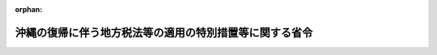.. _347M50000008013_20010106_412M50000008044:

:orphan:

========================================================
沖縄の復帰に伴う地方税法等の適用の特別措置等に関する省令
========================================================

.. raw:: html
    
    
    <main id="contentsLaw" class="active">
    <div id="innerDocument" class="active">
    
    
    
    
    <div style="margin-bottom: 12px;">
    <div id="lawTitleNo" style="font-size: 1.067rem; font-weight: bold;" class="_shokanBoxParent">昭和四十七年自治省令第十三号<div class="_shokanBox"></div>
    <div class="_inyoBox" id="_inyo_"></div>
    </div>
    <div id="lawTitle" style="margin-left: 3rem; font-size: 1.5rem; font-weight: bold; line-height: 1.25em;" class="_shokanBoxParent">
    <span data-xpath="">沖縄の復帰に伴う地方税法等の適用の特別措置等に関する省令</span><div class="_shokanBox" id="_shokan_"><div class="_shokanBtnIcons"></div></div>
    <div class="_inyoBox" id="_inyo_"></div>
    </div>
    </div><section id="EnactStatement" class="active EnactStatement"><div class="_div_EnactStatement _shokanBoxParent" style="text-indent: 1em;">
    <span data-xpath="">沖縄の復帰に伴う特別措置に関する法律（昭和四十六年法律第百二十九号）及び沖縄の復帰に伴う地方税法の適用の特別措置等に関する政令（昭和四十七年政令第百六十一号）の規定に基づき、沖縄の復帰に伴う地方税法等の適用の特別措置等に関する省令を次のように定める。</span><div class="_shokanBox" id="_shokan_"><div class="_shokanBtnIcons"></div></div>
    <div class="_inyoBox" id="_inyo_"></div>
    </div></section><section id="MainProvision" class="active MainProvision"><section id="" class="active Article"><div style="margin-left: 1em; font-weight: bold;" class="_div_ArticleCaption _shokanBoxParent">
    <span data-xpath="">（個人の道府県民税及び市町村民税の経過措置）</span><div class="_shokanBox" id="_shokan_"><div class="_shokanBtnIcons"></div></div>
    <div class="_inyoBox" id="_inyo_"></div>
    </div>
    <div style="margin-left: 1em; text-indent: -1em;" id="" class="_div_ArticleTitle _shokanBoxParent">
    <span style="font-weight: bold;">第一条</span>　<span data-xpath="">沖縄の復帰に伴う地方税法の適用の特別措置等に関する政令（昭和四十七年政令第百六十一号。以下「令」という。）第四条第四項及び第十二条第五項において読み替えて適用する地方税法（昭和二十五年法律第二百二十六号）第三十二条第二項後段及び第三百十三条第二項後段の規定は、前年（昭和四十六年四月一日から翌年三月三十一日までの間をいう。以下同じ。）の総所得金額のうちに所得税法（昭和四十年法律第三十三号）第九条第一項第二十号に規定する所得に相当する所得を有する者が当該所得の明細に関する事項その他必要な事項を記載した書類を昭和四十七年四月一日現在の住所所在地の市町村長に提出する場合（当該書類を提出しないこと又は当該書類に当該事項の記載がないことについてやむを得ない事情があると市町村長が認める場合を含む。）に限り、適用する。</span><div class="_shokanBox" id="_shokan_"><div class="_shokanBtnIcons"></div></div>
    <div class="_inyoBox" id="_inyo_"></div>
    </div>
    <div style="margin-left: 1em; text-indent: -1em;" class="_div_ParagraphSentence _shokanBoxParent">
    <span style="font-weight: bold;">２</span>　<span data-xpath="">令第四条第四項及び第十二条第五項において読み替えて適用する地方税法第三十四条第三項及び第三百十四条の二第三項に規定する自治省令で定める扶養親族は、生計を一にする二以上の所得割の納税義務者が次の各号に掲げる場合に該当するときの当該各号に掲げる扶養親族とする。</span><div class="_shokanBox" id="_shokan_"><div class="_shokanBtnIcons"></div></div>
    <div class="_inyoBox" id="_inyo_"></div>
    </div>
    <div id="" style="margin-left: 2em; text-indent: -1em;" class="_div_ItemSentence _shokanBoxParent">
    <span style="font-weight: bold;">一</span>　<span data-xpath="">控除対象配偶者を有する納税義務者がある場合</span>　<span data-xpath="">当該納税義務者のうち控除対象配偶者を有しない納税義務者の扶養親族</span><div class="_shokanBox" id="_shokan_"><div class="_shokanBtnIcons"></div></div>
    <div class="_inyoBox" id="_inyo_"></div>
    </div>
    <div id="" style="margin-left: 2em; text-indent: -1em;" class="_div_ItemSentence _shokanBoxParent">
    <span style="font-weight: bold;">二</span>　<span data-xpath="">控除対象配偶者を有しない納税義務者のうち二以上のものが扶養親族を有する場合</span>　<span data-xpath="">当該納税義務者のうち、地方税法第四十五条の二第一項及び第三百十七条の二第一項の申告書を提出する義務を有する者にあつては当該申告書、給与所得以外の所得を有しなかつた者にあつては同法第三百十七条の六第一項の給与支払報告書（給与所得以外の所得を有しなかつた者が、自己の扶養親族とする者の氏名その他必要な事項を記載した申請書を昭和四十七年四月一日現在の住所所在地の市町村長に提出したときは、当該申請書）に令第四条第四項及び第十二条第五項において読み替えて適用する地方税法第三十四条第三項及び第三百十四条の二第三項の規定の適用を受けるものであることが記載されている納税義務者（当該納税義務者が二以上いるときは、当該二以上の納税義務者のうち前年の総所得金額が最も大きいもの）以外の納税義務者の扶養親族</span><div class="_shokanBox" id="_shokan_"><div class="_shokanBtnIcons"></div></div>
    <div class="_inyoBox" id="_inyo_"></div>
    </div>
    <div style="margin-left: 1em; text-indent: -1em;" class="_div_ParagraphSentence _shokanBoxParent">
    <span style="font-weight: bold;">３</span>　<span data-xpath="">沖縄県及び沖縄県の区域内の市町村が課する昭和四十七年度分の個人の道府県民税及び市町村民税については、前二項に定めるものを除き、次に定めるところによる。</span><div class="_shokanBox" id="_shokan_"><div class="_shokanBtnIcons"></div></div>
    <div class="_inyoBox" id="_inyo_"></div>
    </div>
    <div id="" style="margin-left: 2em; text-indent: -1em;" class="_div_ItemSentence _shokanBoxParent">
    <span style="font-weight: bold;">一</span>　<span data-xpath="">道府県民税の所得割の納税義務者が沖縄の所得税法（千九百五十二年立法第四十四号）第二十八条の二第一項の規定の適用がある沖縄の所得税に相当する税又は当該沖縄の所得税に相当する税が課される所得を課税標準として課される道府県民税若しくは市町村民税に相当する税（以下本項において「外域の所得税等」と総称する。）を課された場合において、当該外域の所得税等の額のうち同項の控除限度額（以下本項において「沖縄の所得税の控除限度額」という。）をこえる額があるときは、地方税法第三十七条の二及び地方税法施行令（昭和二十五年政令第二百四十五号。以下「施行令」という。）第七条の十九の規定にかかわらず、沖縄の所得税の控除限度額に百分の十を乗じて得た額（次号において「道府県民税の控除限度額」という。）を限度として、当該こえる金額をその者の令第四条第二項及び第三項の規定を適用した場合の所得割の額から控除するものとする。</span><span data-xpath="">この場合においては、当該外域の所得税等の額の控除に関する事実を記載した書類を提出しなければならない。</span><div class="_shokanBox" id="_shokan_"><div class="_shokanBtnIcons"></div></div>
    <div class="_inyoBox" id="_inyo_"></div>
    </div>
    <div id="" style="margin-left: 2em; text-indent: -1em;" class="_div_ItemSentence _shokanBoxParent">
    <span style="font-weight: bold;">二</span>　<span data-xpath="">市町村民税の所得割の納税義務者が外域の所得税等を課された場合において、当該外域の所得税等の額のうち沖縄の所得税の控除限度額及び道府県民税の控除限度額をこえる額があるときは、地方税法第三百十四条の七及び施行令第四十八条の九の二の規定にかかわらず、沖縄の所得税の控除限度額に百分の二十を乗じて得た額を限度として、当該こえる金額をその者の令第十二条第三項第六号及び第七号の規定を適用した場合の所得割の額から控除するものとする。</span><span data-xpath="">この場合においては、当該外域の所得税等の額の控除に関する事項を記載した書類を提出しなければならない。</span><div class="_shokanBox" id="_shokan_"><div class="_shokanBtnIcons"></div></div>
    <div class="_inyoBox" id="_inyo_"></div>
    </div>
    <div id="" style="margin-left: 2em; text-indent: -1em;" class="_div_ItemSentence _shokanBoxParent">
    <span style="font-weight: bold;">三</span>　<span data-xpath="">施行令附則第四条並びに地方税法施行規則（昭和二十九年総理府令第二十三号。以下「施行規則」という。）第二条の三第一項第二号及び第三号並びに第二項第五号及び第六号の規定は、適用しない。</span><div class="_shokanBox" id="_shokan_"><div class="_shokanBtnIcons"></div></div>
    <div class="_inyoBox" id="_inyo_"></div>
    </div>
    <div style="margin-left: 1em; text-indent: -1em;" class="_div_ParagraphSentence _shokanBoxParent">
    <span style="font-weight: bold;">４</span>　<span data-xpath="">沖縄県及び沖縄県の区域内の市町村が課する昭和四十七年度分の個人の道府県民税及び市町村民税に係る施行令の規定中個人の道府県民税及び市町村民税に関する部分の適用については、施行令の規定中次の表の上欄に掲げる規定の同表の中欄に掲げる字句は、それぞれ同表の下欄に掲げる字句に読み替えるものとする。</span><div class="_shokanBox" id="_shokan_"><div class="_shokanBtnIcons"></div></div>
    <div class="_inyoBox" id="_inyo_"></div>
    </div>
    <div class="_shokanBoxParent">
    <table class="Table" style="margin-left: 1em;">
    <tr class="TableRow">
    <td style="border-top: black solid 1px; border-bottom: black solid 1px; border-left: black solid 1px; border-right: black solid 1px;" class="col-pad"><div><span data-xpath="">第七条</span></div></td>
    <td style="border-top: black solid 1px; border-bottom: black solid 1px; border-left: black solid 1px; border-right: black solid 1px;" class="col-pad"><div><span data-xpath="">身体障害者福祉法（昭和二十四年法律第二百八十三号）</span></div></td>
    <td style="border-top: black solid 1px; border-bottom: black solid 1px; border-left: black solid 1px; border-right: black solid 1px;" class="col-pad"><div><span data-xpath="">沖縄の身体障害者福祉法（千九百五十三年立法第八十一号）</span></div></td>
    </tr>
    <tr class="TableRow">
    <td style="border-top: black solid 1px; border-bottom: black solid 1px; border-left: black solid 1px; border-right: black solid 1px;" class="col-pad" rowspan="2"><div><span data-xpath="">第七条の二、第七条の三の三、第七条の十一、第七条の十三及び第四十八条の五の二</span></div></td>
    <td style="border-top: black solid 1px; border-bottom: black solid 1px; border-left: black solid 1px; border-right: black solid 1px;" class="col-pad"><div><span data-xpath="">総所得金額、退職所得金額及び山林所得金額の合計額</span></div></td>
    <td style="border-top: black solid 1px; border-bottom: black solid 1px; border-left: black solid 1px; border-right: black solid 1px;" class="col-pad" rowspan="2"><div><span data-xpath="">総所得金額</span></div></td>
    </tr>
    <tr class="TableRow"><td style="border-top: black solid 1px; border-bottom: black solid 1px; border-left: black solid 1px; border-right: black solid 1px;" class="col-pad"><div><span data-xpath="">総所得金額、退職所得金額又は山林所得金額</span></div></td></tr>
    <tr class="TableRow">
    <td style="border-top: black solid 1px; border-bottom: black solid 1px; border-left: black solid 1px; border-right: black solid 1px;" class="col-pad" rowspan="2"><div><span data-xpath="">第七条の二</span></div></td>
    <td style="border-top: black solid 1px; border-bottom: black solid 1px; border-left: black solid 1px; border-right: black solid 1px;" class="col-pad"><div><span data-xpath="">当該年度の初日の属する年の前年</span></div></td>
    <td style="border-top: black solid 1px; border-bottom: black solid 1px; border-left: black solid 1px; border-right: black solid 1px;" class="col-pad"><div><span data-xpath="">昭和四十六年四月一日から翌年三月三十一日までの間</span></div></td>
    </tr>
    <tr class="TableRow">
    <td style="border-top: black solid 1px; border-bottom: black solid 1px; border-left: black solid 1px; border-right: black solid 1px;" class="col-pad"><div><span data-xpath="">所得税法（昭和四十年法律第三十三号）第八十六条</span></div></td>
    <td style="border-top: black solid 1px; border-bottom: black solid 1px; border-left: black solid 1px; border-right: black solid 1px;" class="col-pad"><div><span data-xpath="">沖縄の所得税法（千九百五十二年立法第四十四号）第二十四条</span></div></td>
    </tr>
    <tr class="TableRow">
    <td style="border-top: black solid 1px; border-bottom: black solid 1px; border-left: black solid 1px; border-right: black solid 1px;" class="col-pad"><div><span data-xpath="">第七条の三</span></div></td>
    <td style="border-top: black solid 1px; border-bottom: black solid 1px; border-left: black solid 1px; border-right: black solid 1px;" class="col-pad"><div><span data-xpath="">法の施行地</span></div></td>
    <td style="border-top: black solid 1px; border-bottom: black solid 1px; border-left: black solid 1px; border-right: black solid 1px;" class="col-pad"><div><span data-xpath="">沖縄</span></div></td>
    </tr>
    <tr class="TableRow">
    <td style="border-top: black solid 1px; border-bottom: black solid 1px; border-left: black solid 1px; border-right: black solid 1px;" class="col-pad" rowspan="2"><div><span data-xpath="">第七条の三の二及び第七条の三の三</span></div></td>
    <td style="border-top: black solid 1px; border-bottom: black solid 1px; border-left: black solid 1px; border-right: black solid 1px;" class="col-pad"><div><span data-xpath="">一月一日</span></div></td>
    <td style="border-top: black solid 1px; border-bottom: black solid 1px; border-left: black solid 1px; border-right: black solid 1px;" class="col-pad" rowspan="2"><div><span data-xpath="">昭和四十七年四月一日</span></div></td>
    </tr>
    <tr class="TableRow"><td style="border-top: black solid 1px; border-bottom: black solid 1px; border-left: black solid 1px; border-right: black solid 1px;" class="col-pad"><div><span data-xpath="">賦課期日</span></div></td></tr>
    <tr class="TableRow">
    <td style="border-top: black solid 1px; border-bottom: black solid 1px; border-left: black solid 1px; border-right: black solid 1px;" class="col-pad" rowspan="8"><div><span data-xpath="">第七条の五</span></div></td>
    <td style="border-top: black solid 1px; border-bottom: black solid 1px; border-left: black solid 1px; border-right: black solid 1px;" class="col-pad"><div><span data-xpath="">その年</span></div></td>
    <td style="border-top: black solid 1px; border-bottom: black solid 1px; border-left: black solid 1px; border-right: black solid 1px;" class="col-pad" rowspan="2"><div><span data-xpath="">昭和四十六年四月一日から翌年三月三十一日までの間</span></div></td>
    </tr>
    <tr class="TableRow"><td style="border-top: black solid 1px; border-bottom: black solid 1px; border-left: black solid 1px; border-right: black solid 1px;" class="col-pad"><div><span data-xpath="">その年中</span></div></td></tr>
    <tr class="TableRow">
    <td style="border-top: black solid 1px; border-bottom: black solid 1px; border-left: black solid 1px; border-right: black solid 1px;" class="col-pad"><div><span data-xpath="">所得税法第五十六条</span></div></td>
    <td style="border-top: black solid 1px; border-bottom: black solid 1px; border-left: black solid 1px; border-right: black solid 1px;" class="col-pad"><div><span data-xpath="">沖縄の所得税法第十七条</span></div></td>
    </tr>
    <tr class="TableRow">
    <td style="border-top: black solid 1px; border-bottom: black solid 1px; border-left: black solid 1px; border-right: black solid 1px;" class="col-pad"><div><span data-xpath="">年の</span></div></td>
    <td style="border-top: black solid 1px; border-bottom: black solid 1px; border-left: black solid 1px; border-right: black solid 1px;" class="col-pad"><div><span data-xpath="">昭和四十六年四月一日から翌年三月三十一日までの間の</span></div></td>
    </tr>
    <tr class="TableRow">
    <td style="border-top: black solid 1px; border-bottom: black solid 1px; border-left: black solid 1px; border-right: black solid 1px;" class="col-pad"><div><span data-xpath="">学校教育法（昭和二十二年法律第二十六号）第一条又は第八十三条</span></div></td>
    <td style="border-top: black solid 1px; border-bottom: black solid 1px; border-left: black solid 1px; border-right: black solid 1px;" class="col-pad"><div><span data-xpath="">沖縄の学校教育法（千九百五十八年立法第三号）第一条又は第八十五条</span></div></td>
    </tr>
    <tr class="TableRow">
    <td style="border-top: black solid 1px; border-bottom: black solid 1px; border-left: black solid 1px; border-right: black solid 1px;" class="col-pad"><div><span data-xpath="">所得税につき</span></div></td>
    <td style="border-top: black solid 1px; border-bottom: black solid 1px; border-left: black solid 1px; border-right: black solid 1px;" class="col-pad"><div><span data-xpath="">沖縄の所得税につき</span></div></td>
    </tr>
    <tr class="TableRow">
    <td style="border-top: black solid 1px; border-bottom: black solid 1px; border-left: black solid 1px; border-right: black solid 1px;" class="col-pad"><div><span data-xpath="">所得税法第二条第一項第三十三号</span></div></td>
    <td style="border-top: black solid 1px; border-bottom: black solid 1px; border-left: black solid 1px; border-right: black solid 1px;" class="col-pad"><div><span data-xpath="">沖縄の所得税法第七条第一項</span></div></td>
    </tr>
    <tr class="TableRow">
    <td style="border-top: black solid 1px; border-bottom: black solid 1px; border-left: black solid 1px; border-right: black solid 1px;" class="col-pad"><div><span data-xpath="">同項第三十四号</span></div></td>
    <td style="border-top: black solid 1px; border-bottom: black solid 1px; border-left: black solid 1px; border-right: black solid 1px;" class="col-pad"><div><span data-xpath="">同条第二項</span></div></td>
    </tr>
    <tr class="TableRow">
    <td style="border-top: black solid 1px; border-bottom: black solid 1px; border-left: black solid 1px; border-right: black solid 1px;" class="col-pad" rowspan="3"><div><span data-xpath="">第七条の六</span></div></td>
    <td style="border-top: black solid 1px; border-bottom: black solid 1px; border-left: black solid 1px; border-right: black solid 1px;" class="col-pad"><div><span data-xpath="">所得税法第二十六条第二項</span></div></td>
    <td style="border-top: black solid 1px; border-bottom: black solid 1px; border-left: black solid 1px; border-right: black solid 1px;" class="col-pad"><div><span data-xpath="">沖縄の所得税法第八条第一項第三号</span></div></td>
    </tr>
    <tr class="TableRow">
    <td style="border-top: black solid 1px; border-bottom: black solid 1px; border-left: black solid 1px; border-right: black solid 1px;" class="col-pad"><div><span data-xpath="">同法第二十七条第二項</span></div></td>
    <td style="border-top: black solid 1px; border-bottom: black solid 1px; border-left: black solid 1px; border-right: black solid 1px;" class="col-pad"><div><span data-xpath="">同項第四号</span></div></td>
    </tr>
    <tr class="TableRow">
    <td style="border-top: black solid 1px; border-bottom: black solid 1px; border-left: black solid 1px; border-right: black solid 1px;" class="col-pad"><div><span data-xpath="">同法第三十二条第三項に規定する残額</span></div></td>
    <td style="border-top: black solid 1px; border-bottom: black solid 1px; border-left: black solid 1px; border-right: black solid 1px;" class="col-pad"><div><span data-xpath="">同項第七号に規定する山林所得</span></div></td>
    </tr>
    <tr class="TableRow">
    <td style="border-top: black solid 1px; border-bottom: black solid 1px; border-left: black solid 1px; border-right: black solid 1px;" class="col-pad"><div><span data-xpath="">第七条の九第二号</span></div></td>
    <td style="border-top: black solid 1px; border-bottom: black solid 1px; border-left: black solid 1px; border-right: black solid 1px;" class="col-pad"><div><span data-xpath="">所得税法施行令（昭和四十年政令第九十六号）第百九十八条第一号から第五号まで</span></div></td>
    <td style="border-top: black solid 1px; border-bottom: black solid 1px; border-left: black solid 1px; border-right: black solid 1px;" class="col-pad"><div><span data-xpath="">沖縄の所得税法施行規則（千九百五十三年規則第三十五号）第十条第二号イからニまで</span></div></td>
    </tr>
    <tr class="TableRow">
    <td style="border-top: black solid 1px; border-bottom: black solid 1px; border-left: black solid 1px; border-right: black solid 1px;" class="col-pad"><div><span data-xpath="">第七条の九第三号</span></div></td>
    <td style="border-top: black solid 1px; border-bottom: black solid 1px; border-left: black solid 1px; border-right: black solid 1px;" class="col-pad"><div><span data-xpath="">所得税法第六十九条</span></div></td>
    <td style="border-top: black solid 1px; border-bottom: black solid 1px; border-left: black solid 1px; border-right: black solid 1px;" class="col-pad"><div><span data-xpath="">沖縄の所得税法第八条第四項及び第五項</span></div></td>
    </tr>
    <tr class="TableRow">
    <td style="border-top: black solid 1px; border-bottom: black solid 1px; border-left: black solid 1px; border-right: black solid 1px;" class="col-pad"><div><span data-xpath="">第七条の十の二</span></div></td>
    <td style="border-top: black solid 1px; border-bottom: black solid 1px; border-left: black solid 1px; border-right: black solid 1px;" class="col-pad"><div><span data-xpath="">所得税法第二条第一項第二十号</span></div></td>
    <td style="border-top: black solid 1px; border-bottom: black solid 1px; border-left: black solid 1px; border-right: black solid 1px;" class="col-pad"><div><span data-xpath="">沖縄の所得税法施行規則第三十九条の三</span></div></td>
    </tr>
    <tr class="TableRow">
    <td style="border-top: black solid 1px; border-bottom: black solid 1px; border-left: black solid 1px; border-right: black solid 1px;" class="col-pad" rowspan="3"><div><span data-xpath="">第七条の十一及び第四十八条の五の二</span></div></td>
    <td style="border-top: black solid 1px; border-bottom: black solid 1px; border-left: black solid 1px; border-right: black solid 1px;" class="col-pad"><div><span data-xpath="">所得税法第二条第一項第五号に規定する非居住者であつた期間を有する者の同法第七条第一項第一号及び第二号に規定する所得並びに同法第百六十四条に規定する国内源泉所得</span></div></td>
    <td style="border-top: black solid 1px; border-bottom: black solid 1px; border-left: black solid 1px; border-right: black solid 1px;" class="col-pad"><div><span data-xpath="">沖縄の所得税法第一条第二項の規定に該当する個人であつた期間を有する者の同法第二条第一項及び第二項に規定する所得</span></div></td>
    </tr>
    <tr class="TableRow">
    <td style="border-top: black solid 1px; border-bottom: black solid 1px; border-left: black solid 1px; border-right: black solid 1px;" class="col-pad"><div><span data-xpath="">法又は法に基づく政令</span></div></td>
    <td style="border-top: black solid 1px; border-bottom: black solid 1px; border-left: black solid 1px; border-right: black solid 1px;" class="col-pad"><div><span data-xpath="">法若しくは沖縄の復帰に伴う特別措置に関する法律（昭和四十六年法律第百二十九号）又はこれらに基づく政令</span></div></td>
    </tr>
    <tr class="TableRow">
    <td style="border-top: black solid 1px; border-bottom: black solid 1px; border-left: black solid 1px; border-right: black solid 1px;" class="col-pad"><div><span data-xpath="">所得税法その他の所得税に関する法令の規定による同法第百六十五条及び同法施行令第二百五十八条の所得税</span></div></td>
    <td style="border-top: black solid 1px; border-bottom: black solid 1px; border-left: black solid 1px; border-right: black solid 1px;" class="col-pad"><div><span data-xpath="">沖縄の所得税法その他の沖縄の所得税に関する法令の規定による同法第二条第三項の沖縄の所得税</span></div></td>
    </tr>
    <tr class="TableRow">
    <td style="border-top: black solid 1px; border-bottom: black solid 1px; border-left: black solid 1px; border-right: black solid 1px;" class="col-pad"><div><span data-xpath="">第七条の十三</span></div></td>
    <td style="border-top: black solid 1px; border-bottom: black solid 1px; border-left: black solid 1px; border-right: black solid 1px;" class="col-pad"><div><span data-xpath="">所得税法第八十六条</span></div></td>
    <td style="border-top: black solid 1px; border-bottom: black solid 1px; border-left: black solid 1px; border-right: black solid 1px;" class="col-pad"><div><span data-xpath="">沖縄の所得税法第二十四条</span></div></td>
    </tr>
    <tr class="TableRow">
    <td style="border-top: black solid 1px; border-bottom: black solid 1px; border-left: black solid 1px; border-right: black solid 1px;" class="col-pad"><div><span data-xpath="">第七条の十三の二</span></div></td>
    <td style="border-top: black solid 1px; border-bottom: black solid 1px; border-left: black solid 1px; border-right: black solid 1px;" class="col-pad"><div><span data-xpath="">所得税法施行令第二十五条</span></div></td>
    <td style="border-top: black solid 1px; border-bottom: black solid 1px; border-left: black solid 1px; border-right: black solid 1px;" class="col-pad"><div><span data-xpath="">沖縄の所得税法施行規則第二条の二</span></div></td>
    </tr>
    <tr class="TableRow">
    <td style="border-top: black solid 1px; border-bottom: black solid 1px; border-left: black solid 1px; border-right: black solid 1px;" class="col-pad"><div><span data-xpath="">第八条第三項</span></div></td>
    <td style="border-top: black solid 1px; border-bottom: black solid 1px; border-left: black solid 1px; border-right: black solid 1px;" class="col-pad"><div><span data-xpath="">当該年度の四月から六月までの月において払い込む場合においては、当該年度の前年度の三月三十一日現在によつて算定したあん分率により、当該年度の七月から三月までの月において払い込む場合においては、当該年度分の個人の道府県民税及び市町村民税の課税額が最初に納付又は納入されるべき期限の到来の月（以下本条中「最初の納期限の月」という。）の末日</span></div></td>
    <td style="border-top: black solid 1px; border-bottom: black solid 1px; border-left: black solid 1px; border-right: black solid 1px;" class="col-pad"><div><span data-xpath="">昭和四十七年十月から翌年三月までの月において払い込む場合においては、昭和四十七年九月三十日</span></div></td>
    </tr>
    <tr class="TableRow">
    <td style="border-top: black solid 1px; border-bottom: black solid 1px; border-left: black solid 1px; border-right: black solid 1px;" class="col-pad"><div><span data-xpath="">第八条第四項</span></div></td>
    <td style="border-top: black solid 1px; border-bottom: black solid 1px; border-left: black solid 1px; border-right: black solid 1px;" class="col-pad"><div><span data-xpath="">最初の納期限の月が当該年度の七月以降の月となる市町村が当該年度の七月又は七月から最初の納期限の月までの月において払い込むときは、当該年度の前年度の三月三十一日現在によつて算定したあん分率によるものとし、最初の納期限の月</span></div></td>
    <td style="border-top: black solid 1px; border-bottom: black solid 1px; border-left: black solid 1px; border-right: black solid 1px;" class="col-pad"><div><span data-xpath="">昭和四十七年九月</span></div></td>
    </tr>
    </table>
    <div class="_shokanBox"></div>
    <div class="_inyoBox"></div>
    </div>
    <div style="margin-left: 1em; text-indent: -1em;" class="_div_ParagraphSentence _shokanBoxParent">
    <span style="font-weight: bold;">５</span>　<span data-xpath="">沖縄県及び沖縄県の区域内の市町村が課する昭和四十七年度分の個人の道府県民税及び市町村民税に係る施行規則の規定中個人の道府県民税及び市町村民税に関する部分の適用については、施行規則第二条の三第二項第一号中「当該年度の初日の属する年の一月一日」とあるのは「昭和四十七年四月一日」と、同項第三号中「前年」とあるのは「前年（昭和四十六年四月一日から翌年三月三十一日までの間をいう。以下同じ。）」と、同項第四号中「所得税法第二条第一項第五号に規定する非居住者」とあるのは「沖縄の所得税法第一条第二項の規定に該当する個人」と、「同法第百六十四条第二項各号に掲げる国内源泉所得の金額」とあるのは「同期間内に生じた同項各号に規定する所得の金額」と、施行規則第二条の四第一号中「法第五十条の二及び第三百二十八条に規定する退職手当等（以下「退職手当等」という。）の支払を受けるべき日の属する年の一月一日」とあるのは「昭和四十七年四月一日」と、同条第三号中「支払済みの他の退職手当等」とあるのは「支払済みの他の法第五十条の二及び第三百二十八条に規定する退職手当等（以下「退職手当等」という。）」と、同条第四号及び第二条の五第一項中「退職手当等の支払を受けるべき日の属する年の一月一日」とあるのは「昭和四十七年四月一日」と、施行規則第九条の五中「四月二日から五月三十一日までの間」とあるのは「昭和四十七年七月二日から八月三十一日までの間」とする。</span><div class="_shokanBox" id="_shokan_"><div class="_shokanBtnIcons"></div></div>
    <div class="_inyoBox" id="_inyo_"></div>
    </div>
    <div style="margin-left: 1em; text-indent: -1em;" class="_div_ParagraphSentence _shokanBoxParent">
    <span style="font-weight: bold;">６</span>　<span data-xpath="">昭和四十八年度分の個人の道府県民税及び市町村民税に限り、地方税法第三十二条第一項及び第三百十三条第一項の退職所得金額のうちに沖縄において昭和四十七年四月一日から沖縄の復帰に伴う特別措置に関する法律（昭和四十六年法律第百二十九号。以下「法」という。）の施行の日の前日までの間に支払われた地方税法第二十三条第一項第六号及び第二百九十二条第一項第六号に規定する退職手当等がある場合には、当該退職手当等に係る退職所得の金額を除外して算定する。</span><div class="_shokanBox" id="_shokan_"><div class="_shokanBtnIcons"></div></div>
    <div class="_inyoBox" id="_inyo_"></div>
    </div>
    <div style="margin-left: 1em; text-indent: -1em;" class="_div_ParagraphSentence _shokanBoxParent">
    <span style="font-weight: bold;">７</span>　<span data-xpath="">沖縄の復帰に伴う国税関係法令の適用の特別措置等に関する政令（昭和四十七年政令第百五十一号。以下本項及び第九条において「国税関係政令」という。）第三十二条第二項の規定の適用を受けた者に対して課する昭和四十八年度分及び昭和四十九年度分の個人の道府県民税及び市町村民税については、地方税法附則第三十四条又は第三十五条の規定を適用することに代えて、国税関係政令第三十二条第二項の規定の例により同項の規定の適用を受ける譲渡所得の金額を算定するとともに、当該譲渡所得につき地方税法第三十二条、第三十五条、第三十七条、第三百十三条、第三百十四条の三及び第三百十四条の五の規定を適用する。</span><span data-xpath="">昭和四十七年分又は昭和四十八年分の所得税につき納税義務を負わないと認められる所得割の納税義務者が地方税法附則第三十四条又は第三十五条の規定の適用を受けない旨の記載をした同法第四十五条の二第一項及び第三百十七条の二第一項の規定による申告書を市町村長に提出した場合についても、また、同様とする。</span><div class="_shokanBox" id="_shokan_"><div class="_shokanBtnIcons"></div></div>
    <div class="_inyoBox" id="_inyo_"></div>
    </div></section><section id="" class="active Article"><div style="margin-left: 1em; font-weight: bold;" class="_div_ArticleCaption _shokanBoxParent">
    <span data-xpath="">（法人の道府県民税及び市町村民税に関する経過措置）</span><div class="_shokanBox" id="_shokan_"><div class="_shokanBtnIcons"></div></div>
    <div class="_inyoBox" id="_inyo_"></div>
    </div>
    <div style="margin-left: 1em; text-indent: -1em;" id="" class="_div_ArticleTitle _shokanBoxParent">
    <span style="font-weight: bold;">第二条</span>　<span data-xpath="">法の施行の日の属する事業年度分の法人の道府県民税に係る施行令第八条の四第一項及び第九条の九第一項の規定の適用については、施行令第八条の四第一項中「合計額」とあるのは「合計額（沖縄県の区域内に事務所又は事業所を有する法人にあつては、前事業年度分の沖縄の市町村民税として納付した法人税割額及び納付すべきことが確定した法人税割額の合計額に百分の五・六を乗じて得た額を百分の十四・七で除して得た額を含む。）」と、施行令第九条の九第一項中「合計額」とあるのは「合計額（沖縄県が課する道府県民税にあつては、前事業年度分の沖縄の市町村民税として納付した法人税割額及び納付すべきことが確定した法人税割額の合計額に百分の五・六を乗じて得た額を百分の十四・七で除して得た額）」とする。</span><div class="_shokanBox" id="_shokan_"><div class="_shokanBtnIcons"></div></div>
    <div class="_inyoBox" id="_inyo_"></div>
    </div>
    <div style="margin-left: 1em; text-indent: -1em;" class="_div_ParagraphSentence _shokanBoxParent">
    <span style="font-weight: bold;">２</span>　<span data-xpath="">法の施行の日の属する事業年度分の法人の市町村民税に係る施行令第四十八条の十において準用する第八条の四第一項及び第四十八条の十五において準用する第九条の九第一項の規定の適用については、施行令第八条の四第一項中「沖縄県の区域内」とあるのは「沖縄県の区域内の市町村」と、「百分の五・六」とあるのは「百分の九・一」と、施行令第九条の九第一項中「沖縄県」とあるのは「沖縄県の区域内の市町村」と、「道府県民税」とあるのは「市町村民税」と、「百分の五・六」とあるのは「百分の九・一」とする。</span><div class="_shokanBox" id="_shokan_"><div class="_shokanBtnIcons"></div></div>
    <div class="_inyoBox" id="_inyo_"></div>
    </div></section><section id="" class="active Article"><div style="margin-left: 1em; font-weight: bold;" class="_div_ArticleCaption _shokanBoxParent">
    <span data-xpath="">（事業税に関する経過措置）</span><div class="_shokanBox" id="_shokan_"><div class="_shokanBtnIcons"></div></div>
    <div class="_inyoBox" id="_inyo_"></div>
    </div>
    <div style="margin-left: 1em; text-indent: -1em;" id="" class="_div_ArticleTitle _shokanBoxParent">
    <span style="font-weight: bold;">第三条</span>　<span data-xpath="">法第百五十五条第二項に規定する沖縄法令に基づく法人の同項の規定により解散したものとみなされる日の属する事業年度は、地方税法第七十二条の十三第六項の規定にかかわらず、同日から当該事業年度の末日までの期間とする。</span><div class="_shokanBox" id="_shokan_"><div class="_shokanBtnIcons"></div></div>
    <div class="_inyoBox" id="_inyo_"></div>
    </div>
    <div style="margin-left: 1em; text-indent: -1em;" class="_div_ParagraphSentence _shokanBoxParent">
    <span style="font-weight: bold;">２</span>　<span data-xpath="">法の施行の際沖縄県の区域内に主たる事務所又は事業所を有する法人の事業税に係る施行令第二十一条の二の規定の適用については、同条中「所得税法」とあるのは「所得税法及び沖縄の所得税法」と、「所得税額」とあるのは「所得税額（沖縄の所得税額を含む。）」とする。</span><div class="_shokanBox" id="_shokan_"><div class="_shokanBtnIcons"></div></div>
    <div class="_inyoBox" id="_inyo_"></div>
    </div>
    <div style="margin-left: 1em; text-indent: -1em;" class="_div_ParagraphSentence _shokanBoxParent">
    <span style="font-weight: bold;">３</span>　<span data-xpath="">法の施行の日の属する事業年度分の法人の事業税に係る施行規則第六条の規定の適用については、同条中「事業税として」とあるのは、「事業税（沖縄県の区域内に事務所又は事業所を有する法人にあつては、沖縄の事業税を含む。）として」とする。</span><div class="_shokanBox" id="_shokan_"><div class="_shokanBtnIcons"></div></div>
    <div class="_inyoBox" id="_inyo_"></div>
    </div>
    <div style="margin-left: 1em; text-indent: -1em;" class="_div_ParagraphSentence _shokanBoxParent">
    <span style="font-weight: bold;">４</span>　<span data-xpath="">沖縄県が課する昭和四十七年度分の個人の事業税に係る施行規則第七条の二の規定の適用については、同条中「所得税法第二十七条第二項（同法第百六十五条の規定により同項の規定に準ずる場合を含む。）」とあるのは「沖縄の所得税法第八条第一項第四号」と、「所得税法第五十七条第一項又は第三項」とあるのは「沖縄の所得税法第十七条の二第一項又は第二項」と、「所得税法第二十六条第二項（同法第百六十五条の規定により同項の規定に準ずる場合を含む。）」とあるのは「沖縄の所得税法第八条第一項第三号」とする。</span><div class="_shokanBox" id="_shokan_"><div class="_shokanBtnIcons"></div></div>
    <div class="_inyoBox" id="_inyo_"></div>
    </div></section><section id="" class="active Article"><div style="margin-left: 1em; font-weight: bold;" class="_div_ArticleCaption _shokanBoxParent">
    <span data-xpath="">（自動車取得税に関する経過措置）</span><div class="_shokanBox" id="_shokan_"><div class="_shokanBtnIcons"></div></div>
    <div class="_inyoBox" id="_inyo_"></div>
    </div>
    <div style="margin-left: 1em; text-indent: -1em;" id="" class="_div_ArticleTitle _shokanBoxParent">
    <span style="font-weight: bold;">第四条</span>　<span data-xpath="">沖縄の復帰に伴う地方税関係以外の自治省関係法令の適用の特別措置等に関する政令（昭和四十七年政令第百六十号）第五条第三項の規定は、施行規則第十七条の十二第一項に規定する官報で公示された最近の国勢調査の結果による人口について準用する。</span><div class="_shokanBox" id="_shokan_"><div class="_shokanBtnIcons"></div></div>
    <div class="_inyoBox" id="_inyo_"></div>
    </div></section><section id="" class="active Article"><div style="margin-left: 1em; font-weight: bold;" class="_div_ArticleCaption _shokanBoxParent">
    <span data-xpath="">（軽油引取税に関する経過措置）</span><div class="_shokanBox" id="_shokan_"><div class="_shokanBtnIcons"></div></div>
    <div class="_inyoBox" id="_inyo_"></div>
    </div>
    <div style="margin-left: 1em; text-indent: -1em;" id="" class="_div_ArticleTitle _shokanBoxParent">
    <span style="font-weight: bold;">第五条</span>　<span data-xpath="">沖縄県が課する軽油引取税に係る施行令第五十六条の七第一項及び第二項並びに第五十六条の八第一項及び第三項の規定の適用については、法の施行の日から起算して三月を経過する日までの間、沖縄の石油税法施行規則（千九百七十一年規則第百九十一号）第二十六条第一項の規定により交付を受けた免税軽油使用者証は、施行令第五十六条の七第一項の規定により交付を受けた免税軽油使用者証とみなす。</span><div class="_shokanBox" id="_shokan_"><div class="_shokanBtnIcons"></div></div>
    <div class="_inyoBox" id="_inyo_"></div>
    </div></section><section id="" class="active Article"><div style="margin-left: 1em; font-weight: bold;" class="_div_ArticleCaption _shokanBoxParent">
    <span data-xpath="">（固定資産税に関する経過措置）</span><div class="_shokanBox" id="_shokan_"><div class="_shokanBtnIcons"></div></div>
    <div class="_inyoBox" id="_inyo_"></div>
    </div>
    <div style="margin-left: 1em; text-indent: -1em;" id="" class="_div_ArticleTitle _shokanBoxParent">
    <span style="font-weight: bold;">第六条</span>　<span data-xpath="">沖縄において昭和四十六年四月一日以前に新築された地方税法附則第十六条第一項又は第二項に規定する住宅に係る施行令附則第十二条第二項第二号の規定の適用については、同条中「新たに固定資産税が課されることとなつた年度」とあるのは、「沖縄県の区域について法が適用されていたとしたならば新たに固定資産税が課されることとなつた年度（当該住宅が当該年度の初日の属する年の前年の一月二日から四月一日までの間に新築されたものであるときは、当該年度の前年度）」とする。</span><div class="_shokanBox" id="_shokan_"><div class="_shokanBtnIcons"></div></div>
    <div class="_inyoBox" id="_inyo_"></div>
    </div>
    <div style="margin-left: 1em; text-indent: -1em;" class="_div_ParagraphSentence _shokanBoxParent">
    <span style="font-weight: bold;">２</span>　<span data-xpath="">沖縄の市町村税法施行規則（千九百五十五年規則第十二号）第二十二条の規定による土地及び家屋に係る固定資産課税台帳、土地名寄帳並びに家屋名寄帳は沖縄県の区域内の市町村が課する昭和四十七年度以降の各年度分の固定資産税について、同条の規定による償却資産課税台帳及び償却資産に係る申告書並びに評価調書は沖縄県の区域内の市町村が課する昭和四十七年度分の固定資産税について、それぞれ施行規則第十四条の規定によるこれらの書類に相当する書類とみなす。</span><div class="_shokanBox" id="_shokan_"><div class="_shokanBtnIcons"></div></div>
    <div class="_inyoBox" id="_inyo_"></div>
    </div>
    <div style="margin-left: 1em; text-indent: -1em;" class="_div_ParagraphSentence _shokanBoxParent">
    <span style="font-weight: bold;">３</span>　<span data-xpath="">沖縄県の区域内の市町村が課する昭和四十八年度分の固定資産税に限り、地方税法第三百四十九条の四第二項に規定する前年度の地方交付税の算定の基礎となつた基準財政収入額及び基準財政需要額並びに大規模の償却資産に係る固定資産税の税収入見込額は、それぞれ次の各号に定める額とする。</span><div class="_shokanBox" id="_shokan_"><div class="_shokanBtnIcons"></div></div>
    <div class="_inyoBox" id="_inyo_"></div>
    </div>
    <div id="" style="margin-left: 2em; text-indent: -1em;" class="_div_ItemSentence _shokanBoxParent">
    <span style="font-weight: bold;">一</span>　<span data-xpath="">前年度の地方交付税の算定の基礎となつた基準財政収入額</span>　<span data-xpath="">当該基準財政収入額に相当する額に一・一四を乗じて得た額</span><div class="_shokanBox" id="_shokan_"><div class="_shokanBtnIcons"></div></div>
    <div class="_inyoBox" id="_inyo_"></div>
    </div>
    <div id="" style="margin-left: 2em; text-indent: -1em;" class="_div_ItemSentence _shokanBoxParent">
    <span style="font-weight: bold;">二</span>　<span data-xpath="">前年度の地方交付税の算定の基礎となつた基準財政需要額</span>　<span data-xpath="">当該基準財政需要額に相当する額に一・一四を乗じて得た額</span><div class="_shokanBox" id="_shokan_"><div class="_shokanBtnIcons"></div></div>
    <div class="_inyoBox" id="_inyo_"></div>
    </div>
    <div id="" style="margin-left: 2em; text-indent: -1em;" class="_div_ItemSentence _shokanBoxParent">
    <span style="font-weight: bold;">三</span>　<span data-xpath="">大規模の償却資産に係る固定資産税の税収入見込額</span>　<span data-xpath="">当該固定資産税の税収入見込額の区分に応ずる次に掲げる額</span><div class="_shokanBox" id="_shokan_"><div class="_shokanBtnIcons"></div></div>
    <div class="_inyoBox" id="_inyo_"></div>
    </div>
    <div style="margin-left: 3em; text-indent: -1em;" class="_div_Subitem1Sentence _shokanBoxParent">
    <span style="font-weight: bold;">イ</span>　<span data-xpath="">前年度の地方交付税の算定の基礎となつた基準財政収入額に算入されたもの</span>　<span data-xpath="">当該固定資産税の税収入見込額に相当する額に三分の四を乗じて得た額</span><div class="_shokanBox" id="_shokan_"><div class="_shokanBtnIcons"></div></div>
    <div class="_inyoBox"></div>
    </div>
    <div style="margin-left: 3em; text-indent: -1em;" class="_div_Subitem1Sentence _shokanBoxParent">
    <span style="font-weight: bold;">ロ</span>　<span data-xpath="">地方税法第三百四十九条の四第一項の規定を適用した場合において当該年度分として課することができるもの</span>　<span data-xpath="">当該大規模の償却資産に係る固定資産税の税収入見込額に相当する額に一・四分の〇・九五を乗じて得た額</span><div class="_shokanBox" id="_shokan_"><div class="_shokanBtnIcons"></div></div>
    <div class="_inyoBox"></div>
    </div></section><section id="" class="active Article"><div style="margin-left: 1em; font-weight: bold;" class="_div_ArticleCaption _shokanBoxParent">
    <span data-xpath="">（市町村たばこ税に関する経過措置）</span><div class="_shokanBox" id="_shokan_"><div class="_shokanBtnIcons"></div></div>
    <div class="_inyoBox" id="_inyo_"></div>
    </div>
    <div style="margin-left: 1em; text-indent: -1em;" id="" class="_div_ArticleTitle _shokanBoxParent">
    <span style="font-weight: bold;">第七条</span>　<span data-xpath="">法第百五十五条第八項の規定による地方税法第三章第四節の規定の適用については、法第六十九条第二項の規定により日本たばこ産業株式会社（以下この条において「会社」という。）から製造たばこの売渡しを受ける小売販売業者（同条第一項に規定する小売販売業者をいう。以下この条において同じ。）が、当該製造たばこを他の小売販売業者に売り渡す場合においては、会社が当該製造たばこを当該売渡しを受ける小売販売業者に売り渡したときに、会社が直接消費者に製造たばこを売り渡す小売販売業者に直接当該製造たばこを売り渡したものとみなす。</span><div class="_shokanBox" id="_shokan_"><div class="_shokanBtnIcons"></div></div>
    <div class="_inyoBox" id="_inyo_"></div>
    </div>
    <div style="margin-left: 1em; text-indent: -1em;" class="_div_ParagraphSentence _shokanBoxParent">
    <span style="font-weight: bold;">２</span>　<span data-xpath="">法第百五十五条第八項において読み替えて適用する地方税法第四百七十三条第一項に規定する総務省令で定めるところにより算定した本数は、会社が沖縄県の区域内において行つた同法第四百六十五条第一項の売渡し等又は同条第二項の売渡し若しくは消費等に係る製造たばこの課税標準たる本数の合計数を当該市町村における成年者数によりあん分して得た本数とする。</span><div class="_shokanBox" id="_shokan_"><div class="_shokanBtnIcons"></div></div>
    <div class="_inyoBox" id="_inyo_"></div>
    </div>
    <div style="margin-left: 1em; text-indent: -1em;" class="_div_ParagraphSentence _shokanBoxParent">
    <span style="font-weight: bold;">３</span>　<span data-xpath="">法第百五十五条第八項において読み替えて適用する地方税法第四百七十七条第一項に規定する総務省令で定めるところにより算定した額は、会社が沖縄県の区域内に小売販売業者の営業所の所在する小売販売業者に売り渡した製造たばこの返還を受けた場合における当該返還に係る製造たばこにつき納付された、又は納付されるべき市町村たばこ税額（当該市町村たばこ税額につき同項の規定による控除が行われている場合には、その控除前の金額とする。）に相当する金額を当該市町村における成年者数によりあん分して得た額とする。</span><div class="_shokanBox" id="_shokan_"><div class="_shokanBtnIcons"></div></div>
    <div class="_inyoBox" id="_inyo_"></div>
    </div>
    <div style="margin-left: 1em; text-indent: -1em;" class="_div_ParagraphSentence _shokanBoxParent">
    <span style="font-weight: bold;">４</span>　<span data-xpath="">前二項の成年者数は、官報で公示された最近の国勢調査の結果による年齢二十歳以上の人口をいう。</span><span data-xpath="">この場合において、市町村の廃置分合若しくは境界変更があつたとき又は市町村の境界が確定したときは、地方自治法施行令（昭和二十五年政令第十六号）第百七十七条第一項の規定に基づき沖縄県知事が告示した関係市町村の人口を基礎として同項の規定に準じて算定した当該市町村に係る年齢二十歳以上の人口に相当する人口とする。</span><div class="_shokanBox" id="_shokan_"><div class="_shokanBtnIcons"></div></div>
    <div class="_inyoBox" id="_inyo_"></div>
    </div></section><section id="" class="active Article"><div style="margin-left: 1em; font-weight: bold;" class="_div_ArticleCaption _shokanBoxParent">
    <span data-xpath="">（国民健康保険税に関する経過措置）</span><div class="_shokanBox" id="_shokan_"><div class="_shokanBtnIcons"></div></div>
    <div class="_inyoBox" id="_inyo_"></div>
    </div>
    <div style="margin-left: 1em; text-indent: -1em;" id="" class="_div_ArticleTitle _shokanBoxParent">
    <span style="font-weight: bold;">第八条</span>　<span data-xpath="">沖縄県の区域内の市町村が課する昭和四十七年度分の国民健康保険税に係る地方税法の規定中国民健康保険税に関する部分の適用については、同法第七百三条の四中「所得税法第二十八条第二項」とあるのは「沖縄の所得税法第八条第一項第五号」と、「とする。）及び山林所得金額の合計額」とあるのは「とする。</span><span data-xpath="">）」と、「総所得金額及び山林所得金額の合計額」とあり、又は「総所得金額又は山林所得金額」とあるのは「総所得金額」と、「所得税法第五十七条第一項、第三項又は第四項」とあるのは「沖縄の所得税法第十七条の二第一項、第三項又は第五項」と、第七百三条の五中「所得税法第五十七条第一項、第三項又は第四項」とあるのは「沖縄の所得税法第十七条の二第一項、第三項又は第四項」と、「以下本項中山林所得金額の算定について同様とする。</span><span data-xpath="">）及び山林所得金額の合算額が」とあるのは「）が」とする。</span><div class="_shokanBox" id="_shokan_"><div class="_shokanBtnIcons"></div></div>
    <div class="_inyoBox" id="_inyo_"></div>
    </div>
    <div style="margin-left: 1em; text-indent: -1em;" class="_div_ParagraphSentence _shokanBoxParent">
    <span style="font-weight: bold;">２</span>　<span data-xpath="">沖縄県の区域内の市町村が課する昭和四十七年度分の国民健康保険税に係る施行令第五十六条の十八の規定の適用については、同条中「前年度分の」とあるのは「当該年度分の」と、「世帯別平等割額（その額が当該市町村の当該年度分の国民健康保険税に係る被保険者均等割額又は世帯別平等割額をこえるときは、当該市町村の当該年度分の国民健康保険税に係る被保険者均等割額又は世帯別平等割額）」とあるのは「世帯別平等割額」と、「総所得金額及び山林所得金額の合算額」とあるのは「総所得金額」とする。</span><div class="_shokanBox" id="_shokan_"><div class="_shokanBtnIcons"></div></div>
    <div class="_inyoBox" id="_inyo_"></div>
    </div>
    <div style="margin-left: 1em; text-indent: -1em;" class="_div_ParagraphSentence _shokanBoxParent">
    <span style="font-weight: bold;">３</span>　<span data-xpath="">沖縄県の区域内の市町村が課する昭和四十八年度分の国民健康保険税に係る施行令第五十六条の十八の規定の適用については、同条中「前年度分の」とあるのは「当該年度分の」と、「世帯別平等割額（その額が当該市町村の当該年度分の国民健康保険税に係る被保険者均等割額又は世帯別平等割額をこえるときは、当該市町村の当該年度分の国民健康保険税に係る被保険者均等割額又は世帯別平等割額）」とあるのは「世帯別平等割額」とする。</span><div class="_shokanBox" id="_shokan_"><div class="_shokanBtnIcons"></div></div>
    <div class="_inyoBox" id="_inyo_"></div>
    </div>
    <div style="margin-left: 1em; text-indent: -1em;" class="_div_ParagraphSentence _shokanBoxParent">
    <span style="font-weight: bold;">４</span>　<span data-xpath="">沖縄県の区域内の市町村が課する昭和四十八年度分及び昭和四十九年度分の国民健康保険税に係る地方税法第七百六条の二及び第七百六条の三の規定の適用については、これらの規定中「前年度の国民健康保険税額」とあるのは、「前年度の国民健康保険税額（前年度の中途において国民健康保険を行なつた市町村（一部事務組合を設けて国民健康保険を行なつた市町村を含む。）にあつては、当該国民健康保険税額に十二を乗じて得た額を国民健康保険を行なつた月数で除して得た額）」とする。</span><div class="_shokanBox" id="_shokan_"><div class="_shokanBtnIcons"></div></div>
    <div class="_inyoBox" id="_inyo_"></div>
    </div></section><section id="" class="active Article"><div style="margin-left: 1em; font-weight: bold;" class="_div_ArticleCaption _shokanBoxParent">
    <span data-xpath="">（地方消費税に関する特例）</span><div class="_shokanBox" id="_shokan_"><div class="_shokanBtnIcons"></div></div>
    <div class="_inyoBox" id="_inyo_"></div>
    </div>
    <div style="margin-left: 1em; text-indent: -1em;" id="" class="_div_ArticleTitle _shokanBoxParent">
    <span style="font-weight: bold;">第九条</span>　<span data-xpath="">沖縄の復帰に伴う国税関係法令の適用の特別措置等に関する省令（昭和四十七年大蔵省令第四十二号）第四十条から第四十二条までの規定は、令第十七条において準用する国税関係政令第百十九条の規定を適用する場合について準用する。</span><span data-xpath="">この場合において、沖縄の復帰に伴う国税関係法令の適用の特別措置等に関する省令第四十条中「令第百十九条第三項」とあるのは「沖縄の復帰に伴う地方税法の適用の特別措置等に関する政令（昭和四十七年政令第百六十一号）第十七条において読み替えて準用する沖縄の復帰に伴う国税関係法令の適用の特別措置等に関する政令（昭和四十七年政令第百五十一号）第百十九条第三項」と、「財務省令」とあるのは「総務省令」と、「第八十五条第一項」とあるのは「第百五十五条の二において準用する法第八十五条第一項」と、「関税又は消費税若しくは酒税」とあるのは「地方消費税」と、同令第四十一条第一項中「令第百十九条第六項」とあるのは「沖縄の復帰に伴う地方税法の適用の特別措置等に関する政令第十七条において読み替えて準用する沖縄の復帰に伴う国税関係法令の適用の特別措置等に関する政令第百十九条第六項」と、同令第四十二条中「令第百十九条第七項」とあるのは「沖縄の復帰に伴う地方税法の適用の特別措置等に関する政令第十七条において読み替えて準用する沖縄の復帰に伴う国税関係法令の適用の特別措置等に関する政令第百十九条第七項」と、「財務省令」とあるのは「総務省令」と読み替えるものとする。</span><div class="_shokanBox" id="_shokan_"><div class="_shokanBtnIcons"></div></div>
    <div class="_inyoBox" id="_inyo_"></div>
    </div></section></section><section id="" class="active SupplProvision"><div class="_div_SupplProvisionLabel SupplProvisionLabel _shokanBoxParent" style="margin-bottom: 10px; margin-left: 3em; font-weight: bold;">
    <span data-xpath="">附　則</span><div class="_shokanBox" id="_shokan_"><div class="_shokanBtnIcons"></div></div>
    <div class="_inyoBox" id="_inyo_"></div>
    </div>
    <section class="active Paragraph"><div style="margin-left: 1em; text-indent: -1em;" class="_div_ParagraphSentence _shokanBoxParent">
    <span style="font-weight: bold;">１</span>　<span data-xpath="">この省令は、公布の日から施行する。</span><div class="_shokanBox" id="_shokan_"><div class="_shokanBtnIcons"></div></div>
    <div class="_inyoBox" id="_inyo_"></div>
    </div></section><section class="active Paragraph"><div style="margin-left: 1em; text-indent: -1em;" class="_div_ParagraphSentence _shokanBoxParent">
    <span style="font-weight: bold;">２</span>　<span data-xpath="">昭和六十一年五月一日から昭和六十二年十二月三十一日までの間に行われた法第百五十五条第八項に規定する売渡し等に係る製造たばこについては、第七条第一項中「法第百五十五条第八項」とあるのは「法附則第四項の規定により読み替えられた法第百五十五条第八項」と、「地方税法第三章第四節の規定」とあるのは「地方税法第三章第四節の規定及び同法附則第三十条の三の規定」と、同条第二項中「法第百五十五条第八項」とあるのは「法附則第四項の規定により読み替えられた法第百五十五条第八項」と、「小売定価に相当する金額」とあるのは「小売定価に相当する金額から、同法附則第三十条の三第二項の表の上欄に掲げる製造たばこの区分に応じ、同表の下欄に掲げる金額を控除した金額」と、同条第三項及び第四項中「法第百五十五条第八項」とあるのは「法附則第四項の規定により読み替えられた法第百五十五条第八項」として、同条の規定を適用する。</span><div class="_shokanBox" id="_shokan_"><div class="_shokanBtnIcons"></div></div>
    <div class="_inyoBox" id="_inyo_"></div>
    </div></section></section><section id="" class="active SupplProvision"><div class="_div_SupplProvisionLabel SupplProvisionLabel _shokanBoxParent" style="margin-bottom: 10px; margin-left: 3em; font-weight: bold;">
    <span data-xpath="">附　則</span>　（昭和四八年三月一四日自治省令第五号）<div class="_shokanBox" id="_shokan_"><div class="_shokanBtnIcons"></div></div>
    <div class="_inyoBox" id="_inyo_"></div>
    </div>
    <section class="active Paragraph"><div style="text-indent: 1em;" class="_div_ParagraphSentence _shokanBoxParent">
    <span data-xpath="">この省令は、公布の日から施行し、昭和四十八年度分の固定資産税について適用する。</span><div class="_shokanBox" id="_shokan_"><div class="_shokanBtnIcons"></div></div>
    <div class="_inyoBox" id="_inyo_"></div>
    </div></section></section><section id="" class="active SupplProvision"><div class="_div_SupplProvisionLabel SupplProvisionLabel _shokanBoxParent" style="margin-bottom: 10px; margin-left: 3em; font-weight: bold;">
    <span data-xpath="">附　則</span>　（昭和四八年四月二六日自治省令第一二号）　抄<div class="_shokanBox" id="_shokan_"><div class="_shokanBtnIcons"></div></div>
    <div class="_inyoBox" id="_inyo_"></div>
    </div>
    <section id="" class="active Article"><div style="margin-left: 1em; font-weight: bold;" class="_div_ArticleCaption _shokanBoxParent">
    <span data-xpath="">（施行期日）</span><div class="_shokanBox" id="_shokan_"><div class="_shokanBtnIcons"></div></div>
    <div class="_inyoBox" id="_inyo_"></div>
    </div>
    <div style="margin-left: 1em; text-indent: -1em;" id="" class="_div_ArticleTitle _shokanBoxParent">
    <span style="font-weight: bold;">第一条</span>　<span data-xpath="">この省令は、公布の日から施行する。</span><div class="_shokanBox" id="_shokan_"><div class="_shokanBtnIcons"></div></div>
    <div class="_inyoBox" id="_inyo_"></div>
    </div></section></section><section id="" class="active SupplProvision"><div class="_div_SupplProvisionLabel SupplProvisionLabel _shokanBoxParent" style="margin-bottom: 10px; margin-left: 3em; font-weight: bold;">
    <span data-xpath="">附　則</span>　（昭和四九年三月三〇日自治省令第九号）　抄<div class="_shokanBox" id="_shokan_"><div class="_shokanBtnIcons"></div></div>
    <div class="_inyoBox" id="_inyo_"></div>
    </div>
    <section id="" class="active Article"><div style="margin-left: 1em; font-weight: bold;" class="_div_ArticleCaption _shokanBoxParent">
    <span data-xpath="">（施行期日）</span><div class="_shokanBox" id="_shokan_"><div class="_shokanBtnIcons"></div></div>
    <div class="_inyoBox" id="_inyo_"></div>
    </div>
    <div style="margin-left: 1em; text-indent: -1em;" id="" class="_div_ArticleTitle _shokanBoxParent">
    <span style="font-weight: bold;">第一条</span>　<span data-xpath="">この省令は、昭和四十九年四月一日から施行する。</span><div class="_shokanBox" id="_shokan_"><div class="_shokanBtnIcons"></div></div>
    <div class="_inyoBox" id="_inyo_"></div>
    </div></section></section><section id="" class="active SupplProvision"><div class="_div_SupplProvisionLabel SupplProvisionLabel _shokanBoxParent" style="margin-bottom: 10px; margin-left: 3em; font-weight: bold;">
    <span data-xpath="">附　則</span>　（昭和五二年三月三一日自治省令第八号）　抄<div class="_shokanBox" id="_shokan_"><div class="_shokanBtnIcons"></div></div>
    <div class="_inyoBox" id="_inyo_"></div>
    </div>
    <section id="" class="active Article"><div style="margin-left: 1em; font-weight: bold;" class="_div_ArticleCaption _shokanBoxParent">
    <span data-xpath="">（施行期日）</span><div class="_shokanBox" id="_shokan_"><div class="_shokanBtnIcons"></div></div>
    <div class="_inyoBox" id="_inyo_"></div>
    </div>
    <div style="margin-left: 1em; text-indent: -1em;" id="" class="_div_ArticleTitle _shokanBoxParent">
    <span style="font-weight: bold;">第一条</span>　<span data-xpath="">この省令は、昭和五十二年四月一日から施行する。</span><div class="_shokanBox" id="_shokan_"><div class="_shokanBtnIcons"></div></div>
    <div class="_inyoBox" id="_inyo_"></div>
    </div></section></section><section id="" class="active SupplProvision"><div class="_div_SupplProvisionLabel SupplProvisionLabel _shokanBoxParent" style="margin-bottom: 10px; margin-left: 3em; font-weight: bold;">
    <span data-xpath="">附　則</span>　（昭和五七年三月三一日自治省令第九号）　抄<div class="_shokanBox" id="_shokan_"><div class="_shokanBtnIcons"></div></div>
    <div class="_inyoBox" id="_inyo_"></div>
    </div>
    <section id="" class="active Article"><div style="margin-left: 1em; font-weight: bold;" class="_div_ArticleCaption _shokanBoxParent">
    <span data-xpath="">（施行期日）</span><div class="_shokanBox" id="_shokan_"><div class="_shokanBtnIcons"></div></div>
    <div class="_inyoBox" id="_inyo_"></div>
    </div>
    <div style="margin-left: 1em; text-indent: -1em;" id="" class="_div_ArticleTitle _shokanBoxParent">
    <span style="font-weight: bold;">第一条</span>　<span data-xpath="">この省令は、昭和五十七年四月一日から施行する。</span><div class="_shokanBox" id="_shokan_"><div class="_shokanBtnIcons"></div></div>
    <div class="_inyoBox" id="_inyo_"></div>
    </div></section></section><section id="" class="active SupplProvision"><div class="_div_SupplProvisionLabel SupplProvisionLabel _shokanBoxParent" style="margin-bottom: 10px; margin-left: 3em; font-weight: bold;">
    <span data-xpath="">附　則</span>　（昭和六〇年二月二六日自治省令第五号）<div class="_shokanBox" id="_shokan_"><div class="_shokanBtnIcons"></div></div>
    <div class="_inyoBox" id="_inyo_"></div>
    </div>
    <section id="" class="active Article"><div style="margin-left: 1em; font-weight: bold;" class="_div_ArticleCaption _shokanBoxParent">
    <span data-xpath="">（施行期日）</span><div class="_shokanBox" id="_shokan_"><div class="_shokanBtnIcons"></div></div>
    <div class="_inyoBox" id="_inyo_"></div>
    </div>
    <div style="margin-left: 1em; text-indent: -1em;" id="" class="_div_ArticleTitle _shokanBoxParent">
    <span style="font-weight: bold;">第一条</span>　<span data-xpath="">この省令は、昭和六十年四月一日から施行する。</span><div class="_shokanBox" id="_shokan_"><div class="_shokanBtnIcons"></div></div>
    <div class="_inyoBox" id="_inyo_"></div>
    </div></section><section id="" class="active Article"><div style="margin-left: 1em; font-weight: bold;" class="_div_ArticleCaption _shokanBoxParent">
    <span data-xpath="">（経過措置）</span><div class="_shokanBox" id="_shokan_"><div class="_shokanBtnIcons"></div></div>
    <div class="_inyoBox" id="_inyo_"></div>
    </div>
    <div style="margin-left: 1em; text-indent: -1em;" id="" class="_div_ArticleTitle _shokanBoxParent">
    <span style="font-weight: bold;">第二条</span>　<span data-xpath="">この省令による改正後の沖縄の復帰に伴う地方税法等の適用の特別措置等に関する省令第七条の規定は、昭和六十年四月一日以後に行われた地方税法（昭和二十五年法律第二百二十六号）第四百六十七条第一項に規定する売渡し等に係る製造たばこに対して課すべき市町村たばこ消費税について適用し、同日前に日本専売公社が売り渡した製造たばこに対して課する市町村たばこ消費税については、なお従前の例による。</span><div class="_shokanBox" id="_shokan_"><div class="_shokanBtnIcons"></div></div>
    <div class="_inyoBox" id="_inyo_"></div>
    </div></section></section><section id="" class="active SupplProvision"><div class="_div_SupplProvisionLabel SupplProvisionLabel _shokanBoxParent" style="margin-bottom: 10px; margin-left: 3em; font-weight: bold;">
    <span data-xpath="">附　則</span>　（昭和六一年三月三一日自治省令第六号）　抄<div class="_shokanBox" id="_shokan_"><div class="_shokanBtnIcons"></div></div>
    <div class="_inyoBox" id="_inyo_"></div>
    </div>
    <section id="" class="active Article"><div style="margin-left: 1em; font-weight: bold;" class="_div_ArticleCaption _shokanBoxParent">
    <span data-xpath="">（施行期日）</span><div class="_shokanBox" id="_shokan_"><div class="_shokanBtnIcons"></div></div>
    <div class="_inyoBox" id="_inyo_"></div>
    </div>
    <div style="margin-left: 1em; text-indent: -1em;" id="" class="_div_ArticleTitle _shokanBoxParent">
    <span style="font-weight: bold;">第一条</span>　<span data-xpath="">この省令は、昭和六十一年四月一日から施行する。</span><div class="_shokanBox" id="_shokan_"><div class="_shokanBtnIcons"></div></div>
    <div class="_inyoBox" id="_inyo_"></div>
    </div></section></section><section id="" class="active SupplProvision"><div class="_div_SupplProvisionLabel SupplProvisionLabel _shokanBoxParent" style="margin-bottom: 10px; margin-left: 3em; font-weight: bold;">
    <span data-xpath="">附　則</span>　（昭和六二年三月三一日自治省令第一四号）　抄<div class="_shokanBox" id="_shokan_"><div class="_shokanBtnIcons"></div></div>
    <div class="_inyoBox" id="_inyo_"></div>
    </div>
    <section id="" class="active Article"><div style="margin-left: 1em; font-weight: bold;" class="_div_ArticleCaption _shokanBoxParent">
    <span data-xpath="">（施行期日）</span><div class="_shokanBox" id="_shokan_"><div class="_shokanBtnIcons"></div></div>
    <div class="_inyoBox" id="_inyo_"></div>
    </div>
    <div style="margin-left: 1em; text-indent: -1em;" id="" class="_div_ArticleTitle _shokanBoxParent">
    <span style="font-weight: bold;">第一条</span>　<span data-xpath="">この省令は、昭和六十二年四月一日から施行する。</span><div class="_shokanBox" id="_shokan_"><div class="_shokanBtnIcons"></div></div>
    <div class="_inyoBox" id="_inyo_"></div>
    </div></section></section><section id="" class="active SupplProvision"><div class="_div_SupplProvisionLabel SupplProvisionLabel _shokanBoxParent" style="margin-bottom: 10px; margin-left: 3em; font-weight: bold;">
    <span data-xpath="">附　則</span>　（昭和六三年一二月三〇日自治省令第三七号）　抄<div class="_shokanBox" id="_shokan_"><div class="_shokanBtnIcons"></div></div>
    <div class="_inyoBox" id="_inyo_"></div>
    </div>
    <section id="" class="active Article"><div style="margin-left: 1em; font-weight: bold;" class="_div_ArticleCaption _shokanBoxParent">
    <span data-xpath="">（施行期日）</span><div class="_shokanBox" id="_shokan_"><div class="_shokanBtnIcons"></div></div>
    <div class="_inyoBox" id="_inyo_"></div>
    </div>
    <div style="margin-left: 1em; text-indent: -1em;" id="" class="_div_ArticleTitle _shokanBoxParent">
    <span style="font-weight: bold;">第一条</span>　<span data-xpath="">この省令は、昭和六十四年四月一日から施行する。</span><div class="_shokanBox" id="_shokan_"><div class="_shokanBtnIcons"></div></div>
    <div class="_inyoBox" id="_inyo_"></div>
    </div></section></section><section id="" class="active SupplProvision"><div class="_div_SupplProvisionLabel SupplProvisionLabel _shokanBoxParent" style="margin-bottom: 10px; margin-left: 3em; font-weight: bold;">
    <span data-xpath="">附　則</span>　（平成九年三月一一日自治省令第九号）<div class="_shokanBox" id="_shokan_"><div class="_shokanBtnIcons"></div></div>
    <div class="_inyoBox" id="_inyo_"></div>
    </div>
    <section class="active Paragraph"><div style="text-indent: 1em;" class="_div_ParagraphSentence _shokanBoxParent">
    <span data-xpath="">この省令は、平成九年四月一日から施行する。</span><div class="_shokanBox" id="_shokan_"><div class="_shokanBtnIcons"></div></div>
    <div class="_inyoBox" id="_inyo_"></div>
    </div></section></section><section id="" class="active SupplProvision"><div class="_div_SupplProvisionLabel SupplProvisionLabel _shokanBoxParent" style="margin-bottom: 10px; margin-left: 3em; font-weight: bold;">
    <span data-xpath="">附　則</span>　（平成一二年九月一四日自治省令第四四号）<div class="_shokanBox" id="_shokan_"><div class="_shokanBtnIcons"></div></div>
    <div class="_inyoBox" id="_inyo_"></div>
    </div>
    <section class="active Paragraph"><div style="text-indent: 1em;" class="_div_ParagraphSentence _shokanBoxParent">
    <span data-xpath="">この省令は、内閣法の一部を改正する法律（平成十一年法律第八十八号）の施行の日（平成十三年一月六日）から施行する。</span><div class="_shokanBox" id="_shokan_"><div class="_shokanBtnIcons"></div></div>
    <div class="_inyoBox" id="_inyo_"></div>
    </div></section></section>
    
    
    
    
    
    </div>
    </main>
    
    
